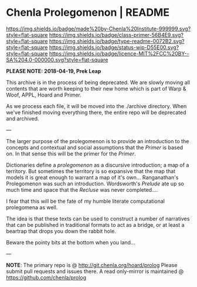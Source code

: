 #   -*- mode: org; fill-column: 60 -*-
#+STARTUP: showall

* Chenla Prolegomenon | README
  :PROPERTIES:
  :CUSTOM_ID: 
  :Name:      /home/deerpig/proj/chenla/prolog/README.org
  :Created:   2017-06-22T11:37@Prek Leap (11.642600N-104.919210W)
  :ID:        2c816d16-ca6b-4f9e-a5f3-e5d47ac5d5fc
  :VER:       551378298.454409166
  :GEO:       48P-491193-1287029-15
  :BXID:      proj:RCL1-6613
  :Class:     primer
  :Type:      readme
  :Status:    wip 
  :Licence:   MIT/CC BY-SA 4.0
  :END:

[[https://img.shields.io/badge/made%20by-Chenla%20Institute-999999.svg?style=flat-square]]
[[https://img.shields.io/badge/class-primer-56B4E9.svg?style=flat-square]]
[[https://img.shields.io/badge/type-readme-0072B2.svg?style=flat-square]]
[[https://img.shields.io/badge/status-wip-D55E00.svg?style=flat-square]]
[[https://img.shields.io/badge/licence-MIT%2FCC%20BY--SA%204.0-000000.svg?style=flat-square]]

*PLEASE NOTE: 2018-04-19, Prek Leap*

This archive is in the process of being deprecated. We are
slowly moving all contents that are worth keeping to their
new home which is part of Warp & Woof, APPL, Hoard and
Primer.

As we process each file, it will be moved into the ./archive
directory.  When we've finished moving everything there, the
entire repo will be deprecated and archived.

---

The larger purpose of the prolegomenon is to provide an
introduction to the concepts and contextual and social
assumptions that the /Primer/ is based on.  In that sense
this will be the primer for the /Primer/.

Dictionaries define a /prolegomenon/ as a discursive
introduction; a map of a territory.  But sometimes the
territory is so expansive that the map that models it is
great enough to warrant a map of it's own...  Ranganathan's
Prolegomenon was such an introduction.  Wordsworth's
/Prelude/ ate up so much time and space that the /Recluse/
was never completed....

I fear that this will be the fate of my humble literate
computational prolegomena as well.

The idea is that these texts can be used to construct a
number of narratives that can be published in traditional
formats to act as a bridge, or at least a beartrap that
drops you down the rabbit hole.

Beware the pointy bits at the bottom when you land...

--- 

*NOTE*: The primary repo is @ [[http://git.chenla.org/hoard/prolog]] 
Please submit pull requests and issues there.  A read
only-mirror is maintained @ [[https://github.com/chenla/prolog]]
